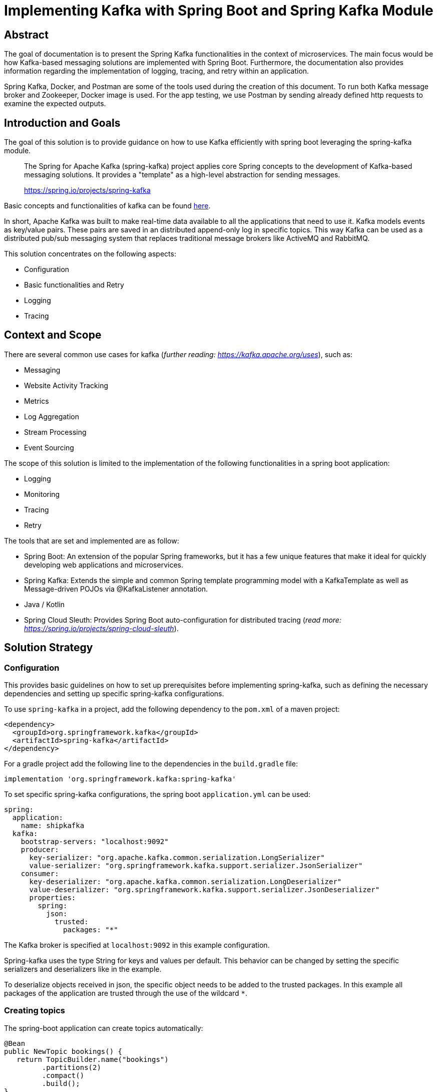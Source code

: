 = Implementing Kafka with Spring Boot and Spring Kafka Module

:toc:

== Abstract

The goal of documentation is to present the Spring Kafka functionalities
in the context of microservices. The main focus would be how Kafka-based
messaging solutions are implemented with Spring Boot. Furthermore, the
documentation also provides information regarding the implementation of
logging, tracing, and retry within an application.

Spring Kafka, Docker, and Postman are some of the tools used during the
creation of this document. To run both Kafka message broker and
Zookeeper, Docker image is used. For the app testing, we use Postman by
sending already defined http requests to examine the expected outputs.

== Introduction and Goals

The goal of this solution is to provide guidance on how to use Kafka
efficiently with spring boot leveraging the spring-kafka module.

____
The Spring for Apache Kafka (spring-kafka) project applies core Spring
concepts to the development of Kafka-based messaging solutions. It
provides a "template" as a high-level abstraction for sending messages.
--
https://spring.io/projects/spring-kafka[https://spring.io/projects/spring-kafka]
____

Basic concepts and functionalities of kafka can be found
https://developer.confluent.io/what-is-apache-kafka/[here].

In short, Apache Kafka was built to make real-time data available to all
the applications that need to use it. Kafka models events as key/value
pairs. These pairs are saved in an distributed append-only log in
specific topics. This way Kafka can be used as a distributed pub/sub
messaging system that replaces traditional message brokers like ActiveMQ
and RabbitMQ.

This solution concentrates on the following aspects:

* Configuration
* Basic functionalities and Retry
* Logging
* Tracing

== Context and Scope

There are several common use cases for kafka (_further reading:
https://kafka.apache.org/uses[https://kafka.apache.org/uses]_), such as:

* Messaging
* Website Activity Tracking
* Metrics
* Log Aggregation
* Stream Processing
* Event Sourcing

The scope of this solution is limited to the implementation of the
following functionalities in a spring boot application:

* Logging
* Monitoring
* Tracing
* Retry

The tools that are set and implemented are as follow:

* Spring Boot: An extension of the popular Spring frameworks, but it has
a few unique features that make it ideal for quickly developing web
applications and microservices.
* Spring Kafka: Extends the simple and common Spring template programming
model with a KafkaTemplate as well as Message-driven POJOs via
@KafkaListener annotation.
* Java / Kotlin
* Spring Cloud Sleuth: Provides Spring Boot auto-configuration for
distributed tracing (_read more:
https://spring.io/projects/spring-cloud-sleuth[https://spring.io/projects/spring-cloud-sleuth]_).

== Solution Strategy

=== Configuration

This provides basic guidelines on how to set up prerequisites before
implementing spring-kafka, such as defining the necessary dependencies
and setting up specific spring-kafka configurations.

To use `spring-kafka` in a project, add the following dependency to the
`pom.xml` of a maven project:

....
<dependency>
  <groupId>org.springframework.kafka</groupId>
  <artifactId>spring-kafka</artifactId>
</dependency>
....

For a gradle project add the following line to the dependencies in the
`build.gradle` file:

....
implementation 'org.springframework.kafka:spring-kafka'

....

To set specific spring-kafka configurations, the spring boot
`application.yml` can be used:

....
spring:
  application:
    name: shipkafka
  kafka:
    bootstrap-servers: "localhost:9092"
    producer:
      key-serializer: "org.apache.kafka.common.serialization.LongSerializer"
      value-serializer: "org.springframework.kafka.support.serializer.JsonSerializer"
    consumer:
      key-deserializer: "org.apache.kafka.common.serialization.LongDeserializer"
      value-deserializer: "org.springframework.kafka.support.serializer.JsonDeserializer"
      properties:
        spring:
          json:
            trusted:
              packages: "*"
....

The Kafka broker is specified at `localhost:9092` in this example
configuration.

Spring-kafka uses the type String for keys and values per default. This
behavior can be changed by setting the specific serializers and
deserializers like in the example.

To deserialize objects received in json, the specific object needs to be
added to the trusted packages. In this example all packages of the
application are trusted through the use of the wildcard `*`.

=== Creating topics

The spring-boot application can create topics automatically:

....
@Bean
public NewTopic bookings() {
   return TopicBuilder.name("bookings")
         .partitions(2)
         .compact()
         .build();
}
....

This creates a topic with the name `bookings` with two partitions and
compact logging. Further options for `TopicBuilder` can be found
https://docs.spring.io/spring-kafka/api/org/springframework/kafka/config/TopicBuilder.html[here].

=== Sending messages

The class `KafkaTemplate` simplifies the sending of messages to the
broker. It can be autowired.

....
private final KafkaTemplate<Long, Object> longTemplate;
....

This defines a template for sending messages with a `Long` key and an
object as a value. The Object will be serialized as json as specified in
the `application.yml`.

The class has the methods `send()` for sending messages. The different
methods can be looked up in the
https://docs.spring.io/spring-kafka/api/org/springframework/kafka/core/KafkaTemplate.html[class
documentation].

....
longTemplate.send(topic, key, message);
....

This sends a message with a key to the specified topic.

=== Receiving messages

Receiving messages from a topic is simplified with the
https://docs.spring.io/spring-kafka/reference/html/#annotation-properties[`@KafkaListener`]
annotation.

....
@KafkaListener(id = "bookings", topics = "bookings", groupId = "ship")
public void listenBookings(Booking booking){
    ...
}
....

In this example, messages of the type Booking are consumed from the
`bookings` topic.

=== Retry

Failures in a distributed system may happen, i.e. failed message
process, network errors, runtime exceptions. Therefore, the retry logic
implementation is something essential to have.

It is important to note that Retries in Kafka can be quickly implemented
at the consumer side. This is known as Simple Blocking Retries. To
accomplish visible error handling without causing real-time disruption,
Non-Blocking Retries and Dead Letter Topics are implemented.

Non-Blocking Retries can easily be added to a listener:

....
@RetryableTopic(attempts = "3", backoff = @Backoff(delay = 2_000, maxDelay = 10_000, multiplier = 2))
@KafkaListener(id = "bookings", topics = "bookings", groupId = "ship")
public void listenBookings(Booking booking){
    ...
}

@DltHandler
public void listenBookingsDlt(Booking booking){
    LOG.info("Received DLT message: {}", booking);
}
    
....

In this example the `@RetryableTopic` annotation attempts to process a
received message 3 times. The first retry is done after a delay of 2
seconds. Each further attempt multiplies the delay by 2 with a max delay
of 10 seconds. If the message couldn't be processed, it gets send to the
deadletter topic annotated with `@DltHandler`.

=== Logging

Spring-kafka doesn't log everything that's happening in the applicaiton.
The usage of Slf4J is recommended to implement further logging. It's
straightforward yet adaptable, allowing for better readability and
performance. Sending and receiving messages should be logged
appropriately. It needs to be implemented manually as spring-kafka
doesnt create logs of it automatically.

This is a simple example for logging received messages:

....
LOG.info("Received message: {}", message);
....

=== Tracing

In microservice architecture, tracing is implemented to monitor
applications as well as to help identifying where errors or failures
occur, which may cause poor performance. In applications that may
contain several services, it is necessary to trace the invocation from
one service to another.

The Spring Cloud Sleuth library adds tracing to spring-kafka. The
dependency can be added to a project by adding the following to the
`pom.xml` file:

....
<dependencyManagement>
    <dependencies>
        <dependency>
            <groupId>org.springframework.cloud</groupId>
            <artifactId>spring-cloud-dependencies</artifactId>
            <version>${release.train.version}</version>
            <type>pom</type>
            <scope>import</scope>
        </dependency>
    </dependencies>
</dependencyManagement>
<dependencies>
    <dependency>
        <groupId>org.springframework.cloud</groupId>
        <artifactId>spring-cloud-starter-sleuth</artifactId>
    </dependency>
</dependencies>
....

For a gradle project add the following to the `build.gradle` file:

....
dependencyManagement {
    imports {
        mavenBom "org.springframework.cloud:spring-cloud-dependencies:2021.0.2"
    }
}

dependencies{
    implementation 'org.springframework.cloud:spring-cloud-starter-sleuth'
}
....

This will add a traceId and spanId to the Slf4J logs. If an application
name is specified in the `application.yml` like in the example, the
service name will be added to the logs as well.

Further information can be found in the
https://spring.io/projects/spring-cloud-sleuth[official documentation].

